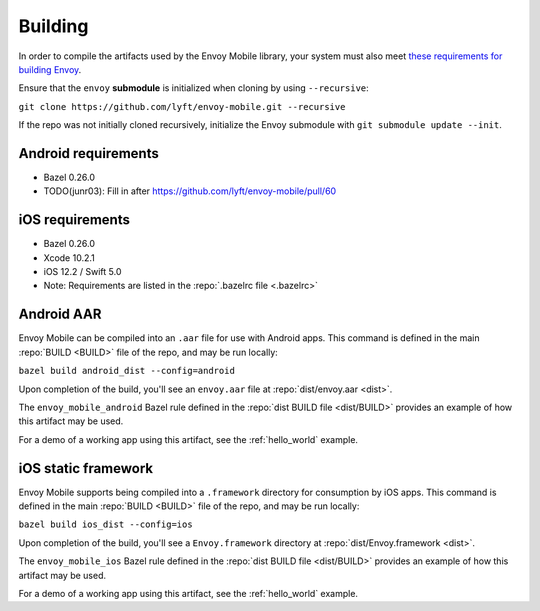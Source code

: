 .. _building:

Building
========

.. _building_requirements:

In order to compile the artifacts used by the Envoy Mobile library,
your system must also meet
`these requirements for building Envoy <https://github.com/envoyproxy/envoy/tree/master/bazel>`_.

Ensure that the ``envoy`` **submodule** is initialized when cloning by using ``--recursive``:

``git clone https://github.com/lyft/envoy-mobile.git --recursive``

If the repo was not initially cloned recursively, initialize the Envoy
submodule with ``git submodule update --init``.

--------------------
Android requirements
--------------------

- Bazel 0.26.0
- TODO(junr03): Fill in after https://github.com/lyft/envoy-mobile/pull/60

----------------
iOS requirements
----------------

- Bazel 0.26.0
- Xcode 10.2.1
- iOS 12.2 / Swift 5.0
- Note: Requirements are listed in the :repo:`.bazelrc file <.bazelrc>`

.. _android_aar:

-----------
Android AAR
-----------

Envoy Mobile can be compiled into an ``.aar`` file for use with Android apps.
This command is defined in the main :repo:`BUILD <BUILD>` file of the repo, and may be run locally:

``bazel build android_dist --config=android``

Upon completion of the build, you'll see an ``envoy.aar`` file at :repo:`dist/envoy.aar <dist>`.

The ``envoy_mobile_android`` Bazel rule defined in the :repo:`dist BUILD file <dist/BUILD>` provides
an example of how this artifact may be used.

For a demo of a working app using this artifact, see the :ref:`hello_world` example.

.. _ios_framework:

--------------------
iOS static framework
--------------------

Envoy Mobile supports being compiled into a ``.framework`` directory for consumption by iOS apps.
This command is defined in the main :repo:`BUILD <BUILD>` file of the repo, and may be run locally:

``bazel build ios_dist --config=ios``

Upon completion of the build, you'll see a ``Envoy.framework`` directory at
:repo:`dist/Envoy.framework <dist>`.

The ``envoy_mobile_ios`` Bazel rule defined in the :repo:`dist BUILD file <dist/BUILD>` provides an
example of how this artifact may be used.

For a demo of a working app using this artifact, see the :ref:`hello_world` example.
